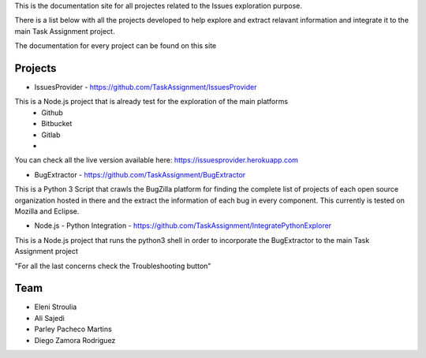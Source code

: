 
This is the documentation site for all projectes related to the Issues exploration purpose.

There is a list below with all the projects developed to help explore and extract relavant information
and integrate it to the main Task Assignment project.

The documentation for every project can be found on this site


Projects
--------

* IssuesProvider - https://github.com/TaskAssignment/IssuesProvider

This is a Node.js project that is already test for the exploration of the main platforms
    - Github
    - Bitbucket
    - Gitlab
    -

You can check all the live version available here: https://issuesprovider.herokuapp.com


* BugExtractor - https://github.com/TaskAssignment/BugExtractor



This is a Python 3 Script that crawls the BugZilla platform for finding the complete list of projects
of each open source organization hosted in there and the extract the information of each bug in every
component. This currently is tested on Mozilla and Eclipse.




* Node.js - Python Integration - https://github.com/TaskAssignment/IntegratePythonExplorer

This is a Node.js project that runs the python3 shell in order to incorporate the BugExtractor to the
main Task Assignment project




"For all the last concerns check the Troubleshooting button"


Team
-------

* Eleni Stroulia
* Ali Sajedi
* Parley Pacheco Martins
* Diego Zamora Rodriguez
